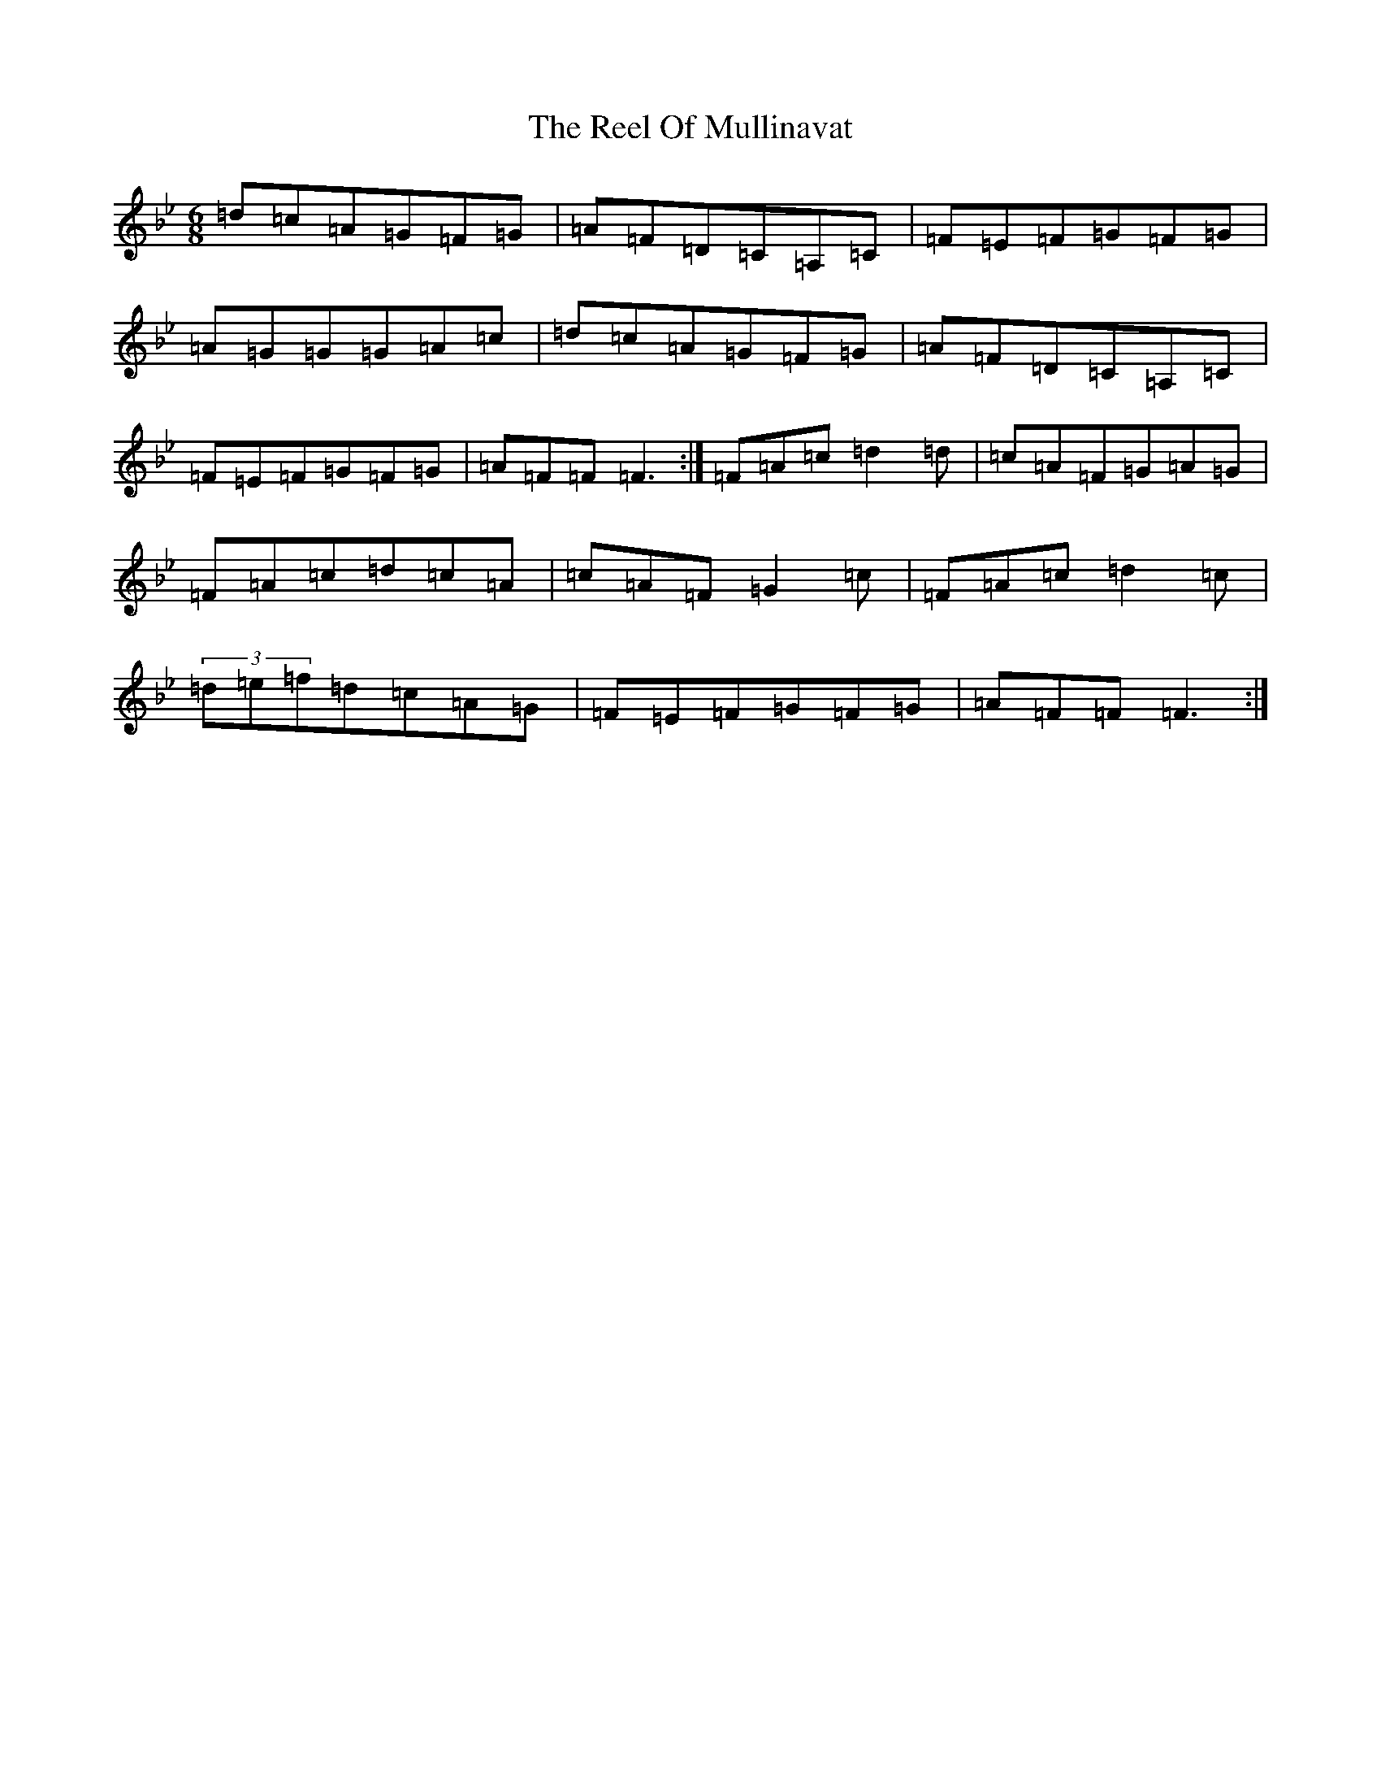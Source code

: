X: 16622
T: Reel Of Mullinavat, The
S: https://thesession.org/tunes/10548#setting10548
R: jig
M:6/8
L:1/8
K: C Dorian
=d=c=A=G=F=G|=A=F=D=C=A,=C|=F=E=F=G=F=G|=A=G=G=G=A=c|=d=c=A=G=F=G|=A=F=D=C=A,=C|=F=E=F=G=F=G|=A=F=F=F3:|=F=A=c=d2=d|=c=A=F=G=A=G|=F=A=c=d=c=A|=c=A=F=G2=c|=F=A=c=d2=c|(3=d=e=f=d=c=A=G|=F=E=F=G=F=G|=A=F=F=F3:|